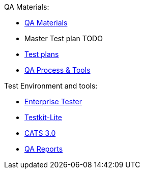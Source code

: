 QA Materials:
--
* https://otcshare.org/tizenpc/node/5951[QA Materials]
* Master Test plan [red]#TODO#
* https://otcshare.org/tizenpc/node/5952[Test plans]
* https://otcshare.org/tizenpc/node/5832[QA Process & Tools]
--

Test Environment and tools:
--
* https://tz.otcshare.org/EnterpriseTester/[Enterprise Tester]
* https://github.com/testkit/testkit-lite[Testkit-Lite]
* http://tizendev.org/wiki/index.php/CATS[CATS 3.0]
* https://tzqarpt.otcshare.org/[QA Reports]
--

